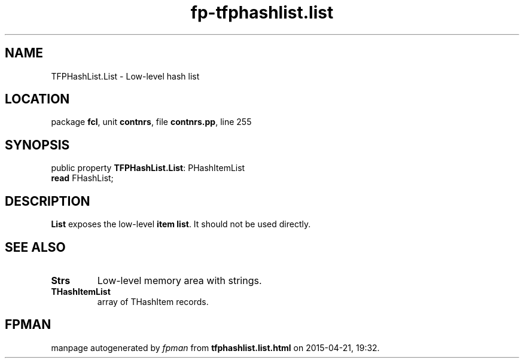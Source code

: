 .\" file autogenerated by fpman
.TH "fp-tfphashlist.list" 3 "2014-03-14" "fpman" "Free Pascal Programmer's Manual"
.SH NAME
TFPHashList.List - Low-level hash list
.SH LOCATION
package \fBfcl\fR, unit \fBcontnrs\fR, file \fBcontnrs.pp\fR, line 255
.SH SYNOPSIS
public property \fBTFPHashList.List\fR: PHashItemList
  \fBread\fR FHashList;
.SH DESCRIPTION
\fBList\fR exposes the low-level \fBitem list\fR. It should not be used directly.


.SH SEE ALSO
.TP
.B Strs
Low-level memory area with strings.
.TP
.B THashItemList
array of THashItem records.

.SH FPMAN
manpage autogenerated by \fIfpman\fR from \fBtfphashlist.list.html\fR on 2015-04-21, 19:32.

